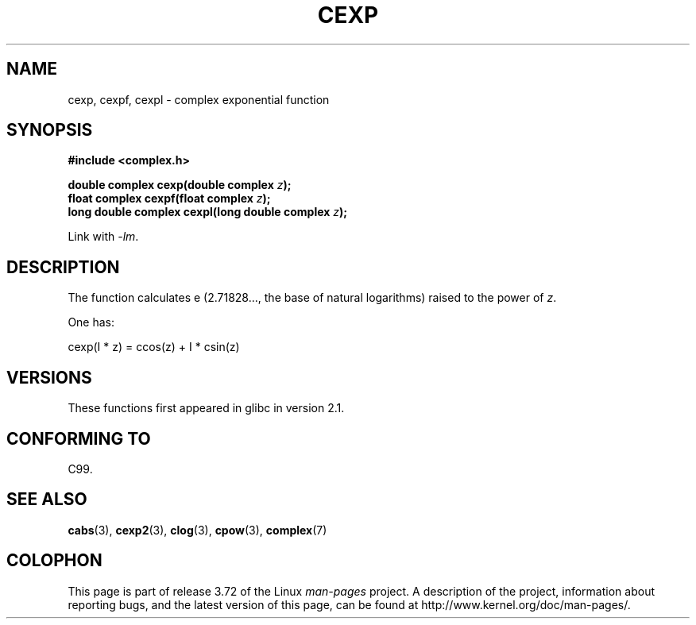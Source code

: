 .\" Copyright 2002 Walter Harms (walter.harms@informatik.uni-oldenburg.de)
.\"
.\" %%%LICENSE_START(GPL_NOVERSION_ONELINE)
.\" Distributed under GPL
.\" %%%LICENSE_END
.\"
.TH CEXP 3 2008-08-11 "" "Linux Programmer's Manual"
.SH NAME
cexp, cexpf, cexpl \- complex exponential function
.SH SYNOPSIS
.B #include <complex.h>
.sp
.BI "double complex cexp(double complex " z ");"
.br
.BI "float complex cexpf(float complex " z ");"
.br
.BI "long double complex cexpl(long double complex " z ");"
.sp
Link with \fI\-lm\fP.
.SH DESCRIPTION
The function calculates e (2.71828..., the base of natural logarithms)
raised to the power of
.IR z .
.LP
One has:
.nf

    cexp(I * z) = ccos(z) + I * csin(z)
.fi
.SH VERSIONS
These functions first appeared in glibc in version 2.1.
.SH CONFORMING TO
C99.
.SH SEE ALSO
.BR cabs (3),
.BR cexp2 (3),
.BR clog (3),
.BR cpow (3),
.BR complex (7)
.SH COLOPHON
This page is part of release 3.72 of the Linux
.I man-pages
project.
A description of the project,
information about reporting bugs,
and the latest version of this page,
can be found at
\%http://www.kernel.org/doc/man\-pages/.
